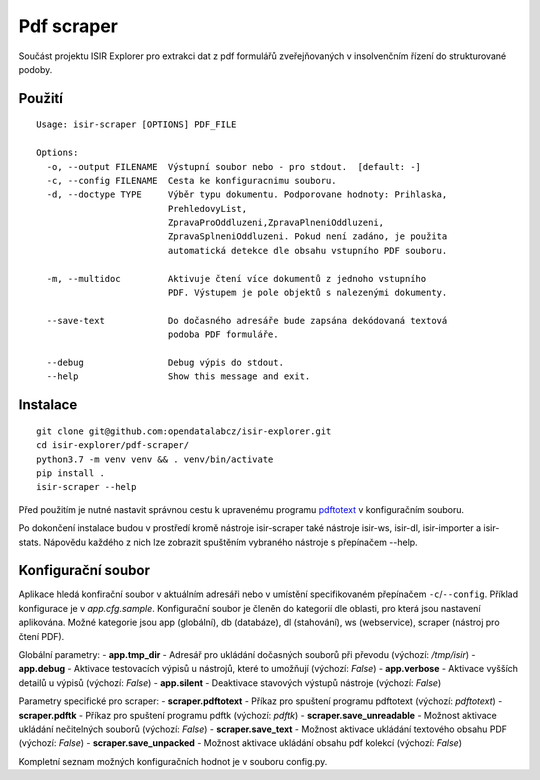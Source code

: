 Pdf scraper
===========

Součást projektu ISIR Explorer pro extrakci dat z pdf formulářů
zveřejňovaných v insolvenčním řízení do strukturované podoby.

Použití
-------

::

    Usage: isir-scraper [OPTIONS] PDF_FILE

    Options:
      -o, --output FILENAME  Výstupní soubor nebo - pro stdout.  [default: -]
      -c, --config FILENAME  Cesta ke konfiguracnimu souboru.
      -d, --doctype TYPE     Výběr typu dokumentu. Podporovane hodnoty: Prihlaska,
                             PrehledovyList,
                             ZpravaProOddluzeni,ZpravaPlneniOddluzeni,
                             ZpravaSplneniOddluzeni. Pokud není zadáno, je použita
                             automatická detekce dle obsahu vstupního PDF souboru.

      -m, --multidoc         Aktivuje čtení více dokumentů z jednoho vstupního
                             PDF. Výstupem je pole objektů s nalezenými dokumenty.

      --save-text            Do dočasného adresáře bude zapsána dekódovaná textová
                             podoba PDF formuláře.

      --debug                Debug výpis do stdout.
      --help                 Show this message and exit.

Instalace
---------

::

    git clone git@github.com:opendatalabcz/isir-explorer.git
    cd isir-explorer/pdf-scraper/
    python3.7 -m venv venv && . venv/bin/activate
    pip install .
    isir-scraper --help


Před použitím je nutné nastavit správnou cestu k upravenému programu
`pdftotext <https://github.com/opendatalabcz/poppler>`__ v konfiguračním
souboru.

Po dokončení instalace budou v prostředí kromě nástroje isir-scraper také nástroje isir-ws, isir-dl, isir-importer a isir-stats. Nápovědu každého z nich lze zobrazit spuštěním vybraného nástroje s přepínačem --help.

Konfigurační soubor
-------------------

Aplikace hledá konfirační soubor v aktuálním adresáři nebo v umístění
specifikovaném přepínačem ``-c``/``--config``.
Příklad konfigurace je v *app.cfg.sample*.
Konfigurační soubor je členěn do kategorií dle oblasti, pro která jsou nastavení aplikována. Možné kategorie jsou app (globální), db (databáze), dl (stahování), ws (webservice), scraper (nástroj pro čtení PDF).

Globální parametry:
-  **app.tmp\_dir** - Adresář pro ukládání dočasných souborů při převodu (výchozí: */tmp/isir*)
-  **app.debug** - Aktivace testovacích výpisů u nástrojů, které to umožňují (výchozí: *False*)
-  **app.verbose** - Aktivace vyšších detailů u výpisů (výchozí: *False*)
-  **app.silent** - Deaktivace stavových výstupů nástroje (výchozí: *False*)

Parametry specifické pro scraper:
-  **scraper.pdftotext** - Příkaz pro spuštení programu pdftotext (výchozí: *pdftotext*)
-  **scraper.pdftk** - Příkaz pro spuštení programu pdftk (výchozí: *pdftk*)
-  **scraper.save_unreadable** - Možnost aktivace ukládání nečitelných souborů (výchozí: *False*)
-  **scraper.save_text** - Možnost aktivace ukládání textového obsahu PDF (výchozí: *False*)
-  **scraper.save_unpacked** - Možnost aktivace ukládání obsahu pdf kolekcí (výchozí: *False*)

Kompletní seznam možných konfiguračních hodnot je v souboru config.py.
